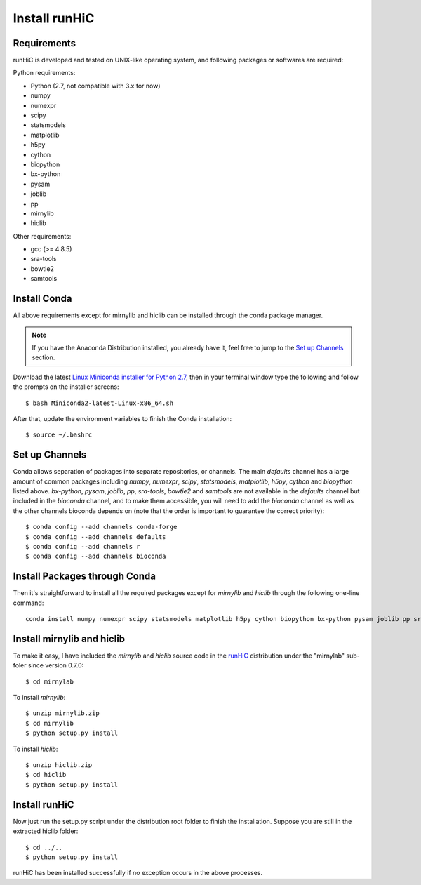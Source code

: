 Install runHiC
==============

Requirements
------------
runHiC is developed and tested on UNIX-like operating system, and following packages
or softwares are required:

Python requirements:

- Python (2.7, not compatible with 3.x for now)
- numpy
- numexpr 
- scipy
- statsmodels
- matplotlib
- h5py
- cython
- biopython
- bx-python
- pysam
- joblib
- pp
- mirnylib
- hiclib

Other requirements:

- gcc (>= 4.8.5)
- sra-tools
- bowtie2
- samtools

Install Conda
-------------
All above requirements except for mirnylib and hiclib can be installed through the
conda package manager.

.. note:: If you have the Anaconda Distribution installed, you already have it, feel free to jump to
   the `Set up Channels`_ section.

Download the latest `Linux Miniconda installer for Python 2.7 <https://conda.io/miniconda.html>`_,
then in your terminal window type the following and follow the prompts on the installer screens::

    $ bash Miniconda2-latest-Linux-x86_64.sh

After that, update the environment variables to finish the Conda installation::

    $ source ~/.bashrc

Set up Channels
---------------
Conda allows separation of packages into separate repositories, or channels. The main *defaults*
channel has a large amount of common packages including *numpy*, *numexpr*, *scipy*, *statsmodels*,
*matplotlib*, *h5py*, *cython* and *biopython* listed above. *bx-python*, *pysam*, *joblib*, *pp*,
*sra-tools*, *bowtie2* and *samtools* are not available in the *defaults* channel but included in
the *bioconda* channel, and to make them accessible, you will need to add the *bioconda* channel
as well as the other channels bioconda depends on (note that the order is important to guarantee
the correct priority)::

    $ conda config --add channels conda-forge
    $ conda config --add channels defaults
    $ conda config --add channels r
    $ conda config --add channels bioconda

Install Packages through Conda
------------------------------
Then it's straightforward to install all the required packages except for *mirnylib* and *hiclib*
through the following one-line command::

    conda install numpy numexpr scipy statsmodels matplotlib h5py cython biopython bx-python pysam joblib pp sra-tools bowtie2 samtools gcc=4.8.5

Install mirnylib and hiclib
---------------------------
To make it easy, I have included the *mirnylib* and *hiclib* source code in the `runHiC <https://pypi.python.org/pypi/runHiC>`_
distribution under the "mirnylab" sub-foler since version 0.7.0::

    $ cd mirnylab

To install *mirnylib*::

    $ unzip mirnylib.zip
    $ cd mirnylib
    $ python setup.py install

To install *hiclib*::

    $ unzip hiclib.zip
    $ cd hiclib
    $ python setup.py install

Install runHiC
--------------
Now just run the setup.py script under the distribution root folder to finish the installation.
Suppose you are still in the extracted hiclib folder::

    $ cd ../..
    $ python setup.py install

runHiC has been installed successfully if no exception occurs in the above processes.
